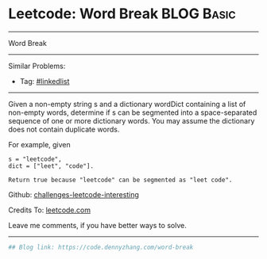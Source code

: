 * Leetcode: Word Break                                              :BLOG:Basic:
#+STARTUP: showeverything
#+OPTIONS: toc:nil \n:t ^:nil creator:nil d:nil
:PROPERTIES:
:type:     misc
:END:
---------------------------------------------------------------------
Word Break
---------------------------------------------------------------------
Similar Problems:
- Tag: [[https://code.dennyzhang.com/tag/linkedlist][#linkedlist]]
---------------------------------------------------------------------
Given a non-empty string s and a dictionary wordDict containing a list of non-empty words, determine if s can be segmented into a space-separated sequence of one or more dictionary words. You may assume the dictionary does not contain duplicate words.

For example, given
#+BEGIN_EXAMPLE
s = "leetcode",
dict = ["leet", "code"].

Return true because "leetcode" can be segmented as "leet code".
#+END_EXAMPLE

Github: [[url-external:https://github.com/DennyZhang/challenges-leetcode-interesting/tree/master/word-break][challenges-leetcode-interesting]]

Credits To: [[url-external:https://leetcode.com/problems/word-break/description/][leetcode.com]]

Leave me comments, if you have better ways to solve.
---------------------------------------------------------------------

#+BEGIN_SRC python
## Blog link: https://code.dennyzhang.com/word-break

#+END_SRC
